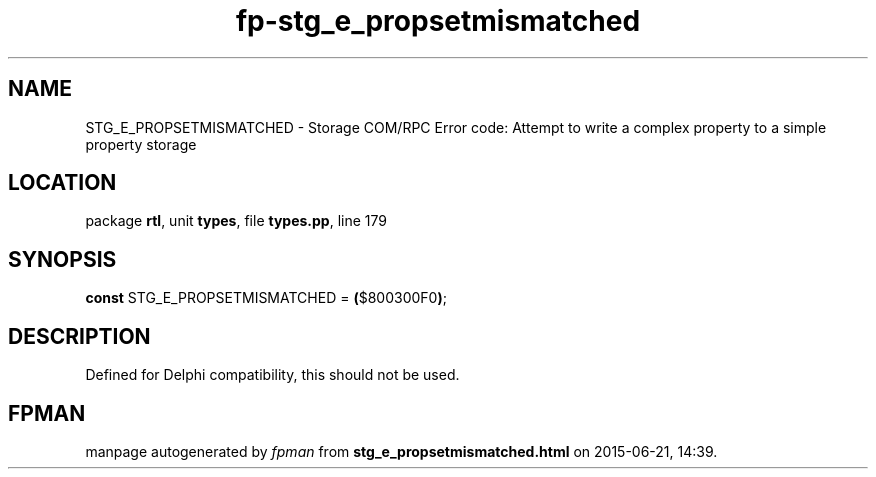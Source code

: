 .\" file autogenerated by fpman
.TH "fp-stg_e_propsetmismatched" 3 "2014-03-14" "fpman" "Free Pascal Programmer's Manual"
.SH NAME
STG_E_PROPSETMISMATCHED - Storage COM/RPC Error code: Attempt to write a complex property to a simple property storage
.SH LOCATION
package \fBrtl\fR, unit \fBtypes\fR, file \fBtypes.pp\fR, line 179
.SH SYNOPSIS
\fBconst\fR STG_E_PROPSETMISMATCHED = \fB(\fR$800300F0\fB)\fR;

.SH DESCRIPTION
Defined for Delphi compatibility, this should not be used.


.SH FPMAN
manpage autogenerated by \fIfpman\fR from \fBstg_e_propsetmismatched.html\fR on 2015-06-21, 14:39.

